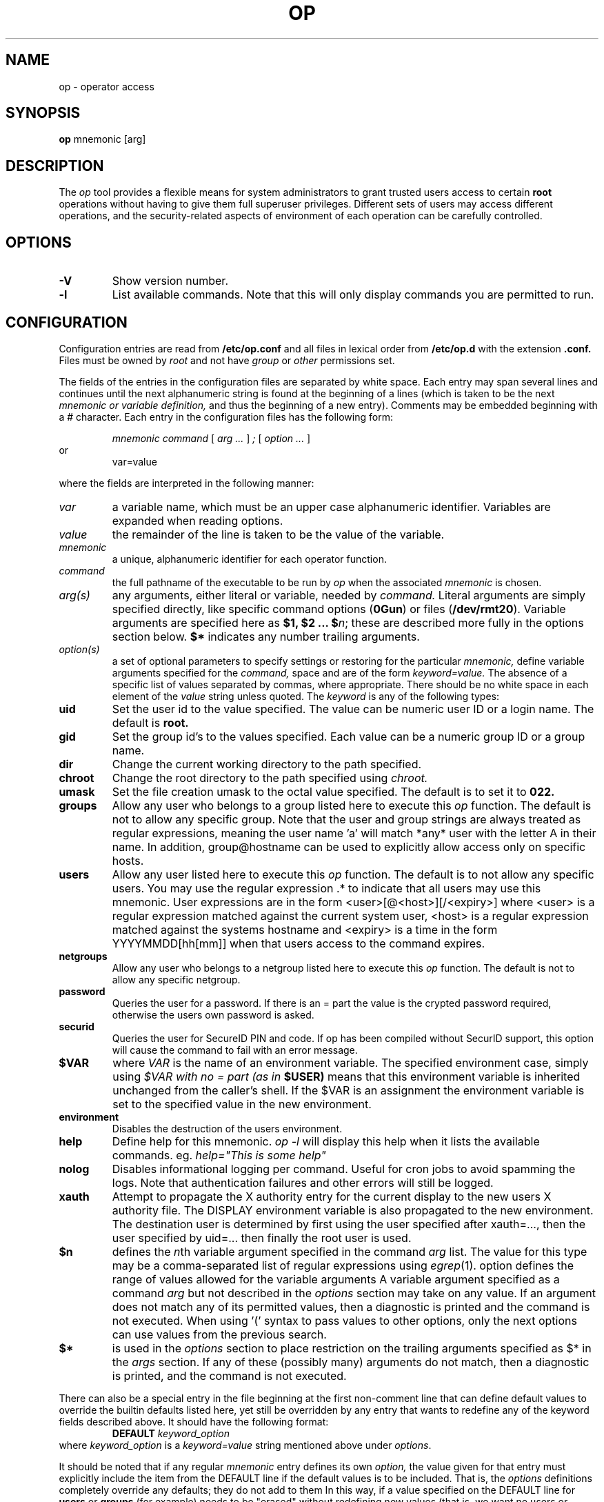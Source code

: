 .TH OP 1
.UC 4
.SH NAME
op \- operator access
.SH SYNOPSIS
.B op 
mnemonic [arg]
.SH DESCRIPTION
The 
.I op
tool provides a flexible means for system administrators to grant
trusted users access to certain 
.B root
operations without having to give them full superuser privileges.
Different sets of users may access different operations, and the
security-related aspects of environment of each
operation can be carefully controlled.
.SH OPTIONS
.TP
.B -V
Show version number.
.TP
.B -l
List available commands. Note that this will only display commands you are
permitted to run.
.SH CONFIGURATION
.PP
Configuration entries are read from
.B /etc/op.conf
and all files in lexical order from
.B /etc/op.d
with the extension
.B .conf.
Files must be owned by
.I root
and not have
.I group
or
.I other
permissions set.
.PP 
The fields of the entries in the configuration files are separated by white
space.  Each entry may span several lines and continues until the next
alphanumeric string is found at the beginning of a lines (which is taken to be
the next
.I mnemonic or variable definition,
and thus the beginning of a new entry).  Comments may be embedded
beginning with a # character.  Each entry in the configuration files has the
following form:
.RS
.DT
.PP
\fImnemonic	command \fR[\fI arg ... \fR]\fI ; \fR[\fI option ... \fR]
.RE
or
.RS
.DT
var=value
.PP
.RE
where the fields are interpreted in the following manner:
.TP
.I var
a variable name, which must be an upper case alphanumeric identifier. 
Variables are expanded when reading options.
.TP
.I value
the remainder of the line is taken to be the value of the variable.
.TP
.I mnemonic
a unique, alphanumeric identifier for each operator function.
.TP
.I command
the full pathname of the executable to be run by
.I op
when the associated 
.I mnemonic
is chosen.
.TP
.I arg(s)
any arguments, either literal or variable, needed by 
.I command.
Literal arguments are simply specified directly, like specific command
options (\fB0Gun\fR) or files (\fB/dev/rmt20\fR).  Variable arguments
are specified here as \fB$1, $2 ... $\fR\fIn\fR; these are described
more fully in the options section below. \fB$*\fR indicates any number
trailing arguments.
.TP
.I option(s)
a set of optional parameters to specify settings or restoring for the
particular 
.I mnemonic,
define variable arguments specified for the 
.I command,
space and are of the form
.I keyword=value.
The absence of a specific list of values separated by commas, where
appropriate.
There should be no white space in each element of the 
.I value
string unless quoted.  The
.I keyword
is any of the following types:
.TP
.B uid
Set the user id to the value specified.  The value can be numeric user
ID or a login name.  The default is 
.B root.
.TP
.B gid
Set the group id's to the values specified.  Each value can be a numeric
group ID or a group name.
.TP
.B dir
Change the current working directory to the path specified.
.TP
.B chroot
Change the root directory to the path specified using 
.I chroot.
.TP
.B umask
Set the file creation umask to the octal value specified.  The default
is to set it to 
.B 022.
.TP
.B groups
Allow any user who belongs to a group listed here to execute this 
.I op
function.  The default is not to allow any specific group. Note that the user
and group strings are always treated as regular expressions, meaning the user
name 'a' will match *any* user with the letter A in their name. In addition,
group@hostname can be used to explicitly allow access only on specific hosts.

.TP
.B users
Allow any user listed here to execute this 
.I op 
function.  The default is to not allow any specific users.  You may use
the regular expression .* to indicate that all users may use this
mnemonic.  User expressions are in the form <user>[@<host>][/<expiry>] where
<user> is a regular expression matched against the current system user, <host>
is a regular expression matched against the systems hostname and <expiry> is a
time in the form YYYYMMDD[hh[mm]] when that users access to the command
expires.
.TP
.B netgroups
Allow any user who belongs to a netgroup listed here to execute this 
.I op
function. The default is not to allow any specific netgroup.

.TP
.B password
Queries the user for a password. If there is an = part the value is the crypted
password required, otherwise the users own password is asked.
.TP
.B securid
Queries the user for SecureID PIN and code. If op has been compiled
without SecurID support, this option will cause the command to fail
with an error message.
.TP
.BI $VAR
where 
.I VAR
is the name of an environment variable.  The specified environment
case, simply using
.I $VAR with no = part (as in 
.B $USER)
means that this environment variable is inherited unchanged from
the caller's shell. If the $VAR is an assignment the environment variable
is set to the specified value in the new environment.
.TP
.B environment
Disables the destruction of the users environment.
.TP
.B help
Define help for this mnemonic.
.I op -l
will display this help when it lists the available commands. eg.
.I help="This is some help"
.TP
.B nolog
Disables informational logging per command. Useful for cron jobs to avoid
spamming the logs. Note that authentication failures and other errors will
still be logged.
.TP
.B xauth
Attempt to propagate the X authority entry for the current display to the new
users X authority file. The DISPLAY environment variable is also propagated to
the new environment. The destination user is determined by first using the user
specified after xauth=..., then the user specified by uid=... then finally the
root user is used.
.TP
.B $n
defines the \fIn\fRth variable argument specified in the command 
.I arg
list.  The value for this type may be a comma-separated list of regular
expressions using \fIegrep\fR(1).  option defines the range of values
allowed for the variable arguments  A variable argument specified as a
command 
.I arg
but not described in the 
.I options
section may take on any value.  If an argument does not match any
of its permitted values, then a diagnostic is printed and the
command is not executed.  When using '(' syntax to pass values
to other options, only the next options can use values from
the previous search.
.TP
.B $*
is used in the 
.I options
section to place restriction on the trailing arguments
specified as $* in the
.I args 
section.  If any of these (possibly many) arguments do not match, then
a diagnostic is printed, and the command is not executed.
.PP
There can also be a special entry in the file beginning at the first
non-comment line
that can define default values to override the builtin defaults listed
here, yet still be overridden by any entry that wants to redefine any of
the keyword fields described above.  It should have the following format:
.RS
.DT
\fBDEFAULT\fR	\fIkeyword_option\fR
.RE
where \fIkeyword_option\fR is a \fIkeyword=value\fR string mentioned above
under \fIoptions\fR.
.PP
It should be noted that if any regular 
.I mnemonic
entry defines its own
.I option,
the value given for that entry must explicitly include the item from the
DEFAULT line if the default values is to be included.  That is, the 
.I options
definitions completely override any
defaults; they do not add to them  In this way, if a value specified on
the DEFAULT line for 
.B users
or
.B groups
(for example) needs to be "erased" without redefining new values
(that is, we want no users or groups to be allowed to run the mnemonic),
then the default value must be overridden with nothing (as in
\fBusers=\fR).  For the
.B users
or
.B groups
fields, such a null setting has the effect of setting the list of
allowable users or groups to be empty.  For the other keywords (\fR
uid, gid, dir, chroot, \fRand\fB umask\fR), a null setting leaves that
attribute as it is upon invocation of the 
.I op
program, overriding any defaults.
.PP
Another note is that if the 
.I command 
for a 
.I mnemonic
is 
.B MAGIC_SHELL
then a shell (using the users $SHELL environment variable) is created, 
if there are arguments in addition to the 
.I mnemonic
on the command line then the shell is invoked "-c args".
.SH EXAMPLES
.PP
Example /etc/op.conf:
.RS
.PP
# Define some users
.br
OPERATORS=(fred|barry)
.br
# Define hosts that Fred is restricted to
.br
FRED_HOSTS=(alpha|beta)
.br
# Define hosts that Barry is restricted to
.br
BARRY_HOSTS=(theta|gamma)
.br
# Define user/host access list
.br
ACCESS_LIST=fred@FRED_HOSTS|barry@BARRY_HOSTS
.PP
.br
# 'op shell' - gives user a root shell
.br
shell
.br
    /bin/su -;
.br
	users=ACCESS_LIST
.br
	environment
.br
	password
.br
    help="Root shell"
.PP
.br
# 'op reboot' - reboot system
.br
reboot
.br
    /sbin/reboot;
.br
	users=ACCESS_LIST
.br
	password
.br
    help="Reboot system"
.PP
# 'op shutdown <time>' - shutdown at a 
.br
# certain time. Restricts argument to
.br
# valid values only
.br
shutdown
.br
    /sbin/shutdown -h $1;
.br
    users=ACCESS_LIST
.br
    $1=(now|[0-1]?[0-9]:[0-9][0-9]|2[0-3]:[0-5][0-9]|\+[0-9]+)
.br
    help="Shutdown system"
.PP
# Switch inetd on and off, shows complex
.br
# shell example and 'string' arguments. $1
.br
# in this example is expanded by op
.br
inetd /bin/sh -c '
.br
        case $1 in
.br
            on) /usr/sbin/inetd -s ;;
.br
            off) /usr/bin/pkill inetd ;;
.br
        esac
.br
    ';
.br
    users=ACCESS_LIST
.br
    $1=on|off
.PP

.SH FILES
.TP
.B /etc/op.conf
Access control description file.
.TP
.B /etc/op.d/*.conf
Access control description files.
.SH "SEE ALSO"
sudo(1), su(1), chroot(2), egrep(1)
.SH CREDIT
.B "Op: A flexible Tool for Restricted Superuser Access",
originally by
.I "Tom Christiansen"
, CONVEX Computer Corporation,
.B "Proceedings of the Large Installation Systems Administration III Workshop".
Further changes by
.I "Howard Owen"
, currently maintained by 
.I "Alec Thomas".
.
.SH BUG REPORTS TO
alec@swapoff.org
.SH COPYRIGHTS
\fB\(co\fR\s12 Copyright 1991 by David Koblas
\fB\(co\fR\s12 Copyright 2002 by Alec Thomas
